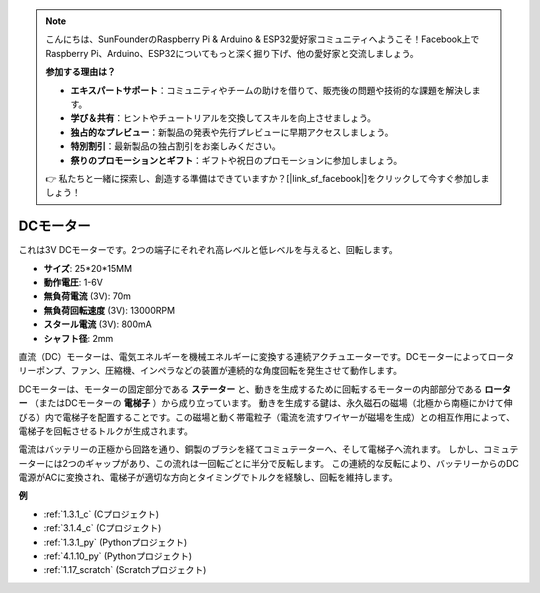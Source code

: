 .. note::

    こんにちは、SunFounderのRaspberry Pi & Arduino & ESP32愛好家コミュニティへようこそ！Facebook上でRaspberry Pi、Arduino、ESP32についてもっと深く掘り下げ、他の愛好家と交流しましょう。

    **参加する理由は？**

    - **エキスパートサポート**：コミュニティやチームの助けを借りて、販売後の問題や技術的な課題を解決します。
    - **学び＆共有**：ヒントやチュートリアルを交換してスキルを向上させましょう。
    - **独占的なプレビュー**：新製品の発表や先行プレビューに早期アクセスしましょう。
    - **特別割引**：最新製品の独占割引をお楽しみください。
    - **祭りのプロモーションとギフト**：ギフトや祝日のプロモーションに参加しましょう。

    👉 私たちと一緒に探索し、創造する準備はできていますか？[|link_sf_facebook|]をクリックして今すぐ参加しましょう！

.. _cpn_motor:

DCモーター
===================

.. image:: img/image114.jpeg
    :align: center

これは3V DCモーターです。2つの端子にそれぞれ高レベルと低レベルを与えると、回転します。

* **サイズ**: 25*20*15MM
* **動作電圧**: 1-6V
* **無負荷電流** (3V): 70m
* **無負荷回転速度** (3V): 13000RPM
* **スタール電流** (3V): 800mA
* **シャフト径**: 2mm

直流（DC）モーターは、電気エネルギーを機械エネルギーに変換する連続アクチュエーターです。DCモーターによってロータリーポンプ、ファン、圧縮機、インペラなどの装置が連続的な角度回転を発生させて動作します。

DCモーターは、モーターの固定部分である **ステーター** と、動きを生成するために回転するモーターの内部部分である **ローター** （またはDCモーターの **電梯子** ）から成り立っています。
動きを生成する鍵は、永久磁石の磁場（北極から南極にかけて伸びる）内で電梯子を配置することです。この磁場と動く帯電粒子（電流を流すワイヤーが磁場を生成）との相互作用によって、電梯子を回転させるトルクが生成されます。

.. image:: img/motor_sche.png
    :align: center

電流はバッテリーの正極から回路を通り、銅製のブラシを経てコミュテーターへ、そして電梯子へ流れます。
しかし、コミュテーターには2つのギャップがあり、この流れは一回転ごとに半分で反転します。
この連続的な反転により、バッテリーからのDC電源がACに変換され、電梯子が適切な方向とタイミングでトルクを経験し、回転を維持します。


**例**

* :ref:`1.3.1_c` (Cプロジェクト)
* :ref:`3.1.4_c` (Cプロジェクト)
* :ref:`1.3.1_py` (Pythonプロジェクト)
* :ref:`4.1.10_py` (Pythonプロジェクト)
* :ref:`1.17_scratch` (Scratchプロジェクト)
